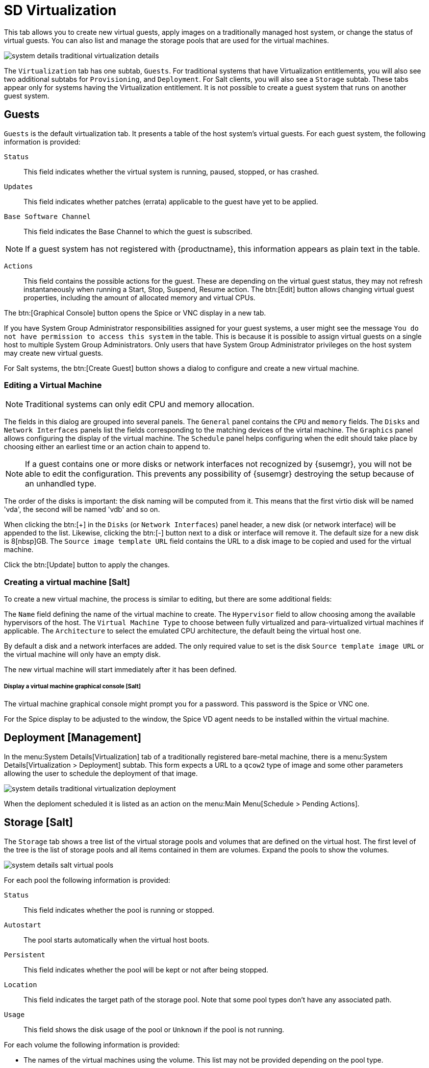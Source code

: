[[sd-virtualization]]
= SD Virtualization

This tab allows you to create new virtual guests, apply images on a
traditionally managed host system, or change the status of virtual guests.
You can also list and manage the storage pools that are used for the virtual machines.


// TODO Update the screenshot for a salt minion
image::system_details_traditional_virtualization_details.png[scaledwidth=80%]

The [guimenu]``Virtualization`` tab has one subtab, [guimenu]``Guests``.
For traditional systems that have Virtualization entitlements, you will also see two additional subtabs for [guimenu]``Provisioning``, and [guimenu]``Deployment``.
For Salt clients, you will also see a [guimenu]``Storage`` subtab.
These tabs appear only for systems having the Virtualization entitlement.
It is not possible to create a guest system that runs on another guest system.

[float]
[[sdc-guests]]
== Guests

[guimenu]``Guests`` is the default virtualization tab.
It presents a table of the host system's virtual guests.
For each guest system, the following information is provided:

[guimenu]``Status``::
This field indicates whether the virtual system is running, paused, stopped, or has crashed.

[guimenu]``Updates``::
This field indicates whether patches (errata) applicable to the guest have yet to be applied.

[guimenu]``Base Software Channel``::
This field indicates the Base Channel to which the guest is subscribed.


[NOTE]
====
If a guest system has not registered with {productname}, this information appears as plain text in the table.
====

[guimenu]``Actions``::
This field contains the possible actions for the guest.
These are depending on the virtual guest status, they may not refresh instantaneously when running a Start, Stop, Suspend, Resume action.
The btn:[Edit] button allows changing virtual guest properties, including the amount of allocated memory and virtual CPUs.

The btn:[Graphical Console] button opens the Spice or VNC display in a new tab.

If you have System Group Administrator responsibilities assigned for your guest systems, a user might see the message [guimenu]``You do not have permission to access this system`` in the table.
This is because it is possible to assign virtual guests on a single host to multiple System Group Administrators.
Only users that have System Group Administrator privileges on the host system may create new virtual guests.

For Salt systems, the btn:[Create Guest] button shows a dialog to configure and create a new virtual machine.

[float]
[[sd-editing-a-vm]]
=== Editing a Virtual Machine

[NOTE]
====
Traditional systems can only edit CPU and memory allocation.
====

The fields in this dialog are grouped into several panels.
The [guimenu]``General`` panel contains the [guimenu]``CPU`` and [guimenu]``memory`` fields.
The [guimenu]``Disks`` and [guimenu]``Network Interfaces`` panels list the fields corresponding to the matching devices of the virtal machine.
The [guimenu]``Graphics`` panel allows configuring the display of the virtual machine.
The [guimenu]``Schedule`` panel helps configuring when the edit should take place by choosing either an earliest time or an action chain to append to.

[NOTE]
====
If a guest contains one or more disks or network interfaces not recognized by {susemgr}, you will not be able to edit the configuration.
This prevents any possibility of {susemgr} destroying the setup because of an unhandled type.
====

The order of the disks is important: the disk naming will be computed from it. This means that the first virtio disk will be named 'vda', the second will be named 'vdb' and so on.

When clicking the btn:[+] in the [guimenu]``Disks`` (or [guimenu]``Network Interfaces``) panel header, a new disk (or network interface) will be appended to the list.
Likewise, clicking the btn:[-] button next to a disk or interface will remove it.
The default size for a new disk is 8[nbsp]GB.
The [guimenu]``Source image template URL`` field contains the URL to a disk image to be copied and used for the virtual machine.

Click the btn:[Update] button to apply the changes.

// TODO Add a screenshot of the edit page, maybe more

[float]
[[sd-createing-a-vm-salt]]
=== Creating a virtual machine [Salt]

To create a new virtual machine, the process is similar to editing, but there are some additional fields:

The [guimenu]``Name`` field defining the name of the virtual machine to create.
The [guimenu]``Hypervisor`` field to allow choosing among the available hypervisors of the host.
The [guimenu]``Virtual Machine Type`` to choose between fully virtualized and para-virtualized virtual machines if applicable.
The [guimenu]``Architecture`` to select the emulated CPU architecture, the default being the virtual host one.

By default a disk and a network interfaces are added. The only required value to set is the disk [guimenu]``Source template image URL`` or the virtual machine will only have an empty disk.

The new virtual machine will start immediately after it has been defined.

// TODO Add a screenshot of the create page showing the additional fields


[float]
[[sdc-virt-host-guest-graphical-console]]
===== Display a virtual machine graphical console [Salt]

The virtual machine graphical console might prompt you for a password.
This password is the Spice or VNC one.

// TODO Add a screenshot of the graphical console

For the Spice display to be adjusted to the window, the Spice VD agent needs to be installed within the virtual machine.


[[sd-virtualization-deployment-management]]
== Deployment [Management]

In the menu:System Details[Virtualization] tab of a traditionally registered bare-metal machine, there is a  menu:System Details[Virtualization > Deployment] subtab. This form expects a URL to a ``qcow2`` type of image and some other parameters allowing the user to schedule the deployment of that image.

image::system_details_traditional_virtualization_deployment.png[scaledwidth=80%]

When the deploment scheduled it is listed as an action on the menu:Main Menu[Schedule > Pending Actions].

== Storage [Salt]

The [guimenu]``Storage`` tab shows a tree list of the virtual storage pools and volumes that are defined on the virtual host.
The first level of the tree is the list of storage pools and all items contained in them are volumes.
Expand the pools to show the volumes.

image::modules/reference/assets/images/system_details_salt_virtual_pools.png[scaledwidth=80%]

For each pool the following information is provided:

[guimenu]``Status``::
This field indicates whether the pool is running or stopped.

[guimenu]``Autostart``::
The pool starts automatically when the virtual host boots.

[guimenu]``Persistent``::
This field indicates whether the pool will be kept or not after being stopped.

[guimenu]``Location``::
This field indicates the target path of the storage pool.
Note that some pool types don't have any associated path.

[guimenu]``Usage``::
This field shows the disk usage of the pool or [guimenu]``Unknown`` if the pool is not running.

For each volume the following information is provided:

* The names of the virtual machines using the volume.
This list may not be provided depending on the pool type.

* The disk usage of the volume.

=== Refreshing a pool

[systemitem]``Libvirt`` doesn't update the pool usage and contents in real time.
In order to update the usage or to see a volume that has been created outside of {productname}, the pool needs to be refreshed.
Click the [guimenu]``Refresh`` button to schedule a refresh of the pool.

=== Creating a pool

To create a storage pool click the [guimenu]``Create Pool`` button.
This opens a new page with a form to define the pool.
It contains the following fields:

[guimenu]``name``::
The name of the pool to create.

[guimenu]``type``::
The type of the pool to create.
The list of available types depends on the virtual host setup.
// TODO Add a note on the supported types pointing to SUSE Documentation

[guimenu]``Start during virtual host boot``::
When this box is checked the storage pool will be automatically started during the virtual host boot.

[guimenu]``Earliest``::
The earliest time the pool creation action should be scheduled.

[guimenu]``Add to``::
Add the pool creation action to a new or already created action chain.

All the remaining fields are depending on the selected field type.
These fields are grouped in two panels:

* the [guimenu]``Source`` panel contains the data about the device holding the pool.
* the [guimenu]``Target`` panel contains the data about where to find the pool on the virtual host.

==== Source fields

[guimenu]``Device path``::
Path to a device containing the pool data

[guimenu]``Partition separator``::
Tell libvirt to use ``'p'`` as a partition separator in the path name.

[guimenu]``Format``::
Select the format of the pool source.
The values from this field are depending on the pool type.

[guimenu]``Host name``::
IP or FQDN of the remote machine providing access to the pool.

[guimenu]``Port``::
Port of the remote machine providing access to the pool.

[guimenu]``iSCSI Qualified Name``::
iSCSI Qualified Name of the iSCSI target.

[guimenu]``IQN Initiator``::
iSCSI Qualified Name of the initiator to connect to.

[guimenu]``Username``::
Username to use to connect to the remote storage

[guimenu]``Passphrase``::
Password to use to connect to the remote storage.
For RBD pools, this is the base64 encoded key.

[guimenu]``Source name``::
Name of the storage pool source.

[guimenu]``Directory``::
Path to the directory of the pool.

[guimenu]``Subdirectory``::
Absolute path relative to the Gluster volume to use.

[guimenu]``Adapter type``::
Select the controller type, either``fc_host`` or ``scsi_host``.

[guimenu]``Adapter name``::
SCSI adapter name for ``scsi_host`` controller.

[guimenu]``Adapter parent PCI address``::
PCI address of the SCSI host in ``0000:00:00.0`` format.
List options with [command]``lsscsi -v``.

[guimenu]``Adapter parent address unique ID``::
Unique ID of the SCSI host as found in ``/sys/class/scsi_host/host*/unique_id`` file.

[guimenu]``Adapter parent name``::
Name of the vport capable parent SCSI host of the virtual Host Bus Adapter (vHBA).

[guimenu]``Adapter parent wwnn``::
World Wide Node Name used by the ``fc_host`` to identify the vHBA parent device.

[guimenu]``Adapter parent wwpn``::
World Wide Port Name used by the ``fc_host`` to identify the vHBA parent device.

[guimenu]``Adapter parent fabric wwn``::
Fabric WWN of the vHBA parent device.

[guimenu]``Adapter wwnn``::
World Wide Node Name used by the ``fc_host`` to identify the vHBA device.

[guimenu]``Adapter wwpn``::
World Wide Port Name used by the ``fc_host`` to identify the vHBA device.

[guimenu]``Manage vHBA deletion``::
If checked the vHBA will be destroyed with the pool is destroyed.
This property will be automatically activated if there is no existing vHBA.

==== Target fields

[guimenu]``Path``::
Path to the storage pool mount or device on the virtual host.

[guimenu]``Owner ID``::
ID of the user owning the path folder or file.

[guimenu]``Group ID``::
ID of the group owning the path folder or file.

[guimenu]``Permission mode``::
Octal representation of the permissions to set on the path folder or file.

[guimenu]``SELinux label``::
SELinux label to set on the path folder or file.

=== Editing a pool

To edit the properties of storage pool, click the [guimenu]``Edit pool`` button in the pool's row.
A dialog with the same fields than when creating a pool will be opened.

=== Deleting a Pool

To delete a storage pool, locate the pool in the list and click [guimenu]``Delete``.
By default, deleting a pool only removes the storage pool definition.
The pool data is kept on disk.
To really clear the data, click the checkbox in the opened modal dialog before click the [guimenu]``Delete`` confirmation button.

Some pool types will not allow you to delete the volumes or the pool.
